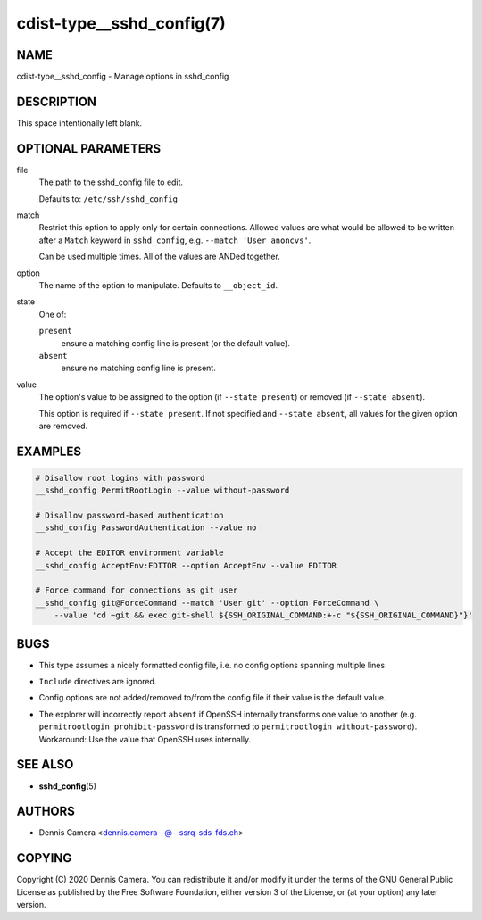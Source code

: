 cdist-type__sshd_config(7)
==========================

NAME
----
cdist-type__sshd_config - Manage options in sshd_config


DESCRIPTION
-----------
This space intentionally left blank.


OPTIONAL PARAMETERS
-------------------
file
   The path to the sshd_config file to edit.

   Defaults to: ``/etc/ssh/sshd_config``
match
   Restrict this option to apply only for certain connections.
   Allowed values are what would be allowed to be written after a ``Match``
   keyword in ``sshd_config``, e.g. ``--match 'User anoncvs'``.

   Can be used multiple times. All of the values are ANDed together.
option
   The name of the option to manipulate. Defaults to ``__object_id``.
state
   One of:

   ``present``
      ensure a matching config line is present (or the default value).
   ``absent``
      ensure no matching config line is present.
value
   The option's value to be assigned to the option (if ``--state present``) or
   removed (if ``--state absent``).

   This option is required if ``--state present``. If not specified and
   ``--state absent``, all values for the given option are removed.


EXAMPLES
--------

.. code-block:: sh

   # Disallow root logins with password
   __sshd_config PermitRootLogin --value without-password

   # Disallow password-based authentication
   __sshd_config PasswordAuthentication --value no

   # Accept the EDITOR environment variable
   __sshd_config AcceptEnv:EDITOR --option AcceptEnv --value EDITOR

   # Force command for connections as git user
   __sshd_config git@ForceCommand --match 'User git' --option ForceCommand \
       --value 'cd ~git && exec git-shell ${SSH_ORIGINAL_COMMAND:+-c "${SSH_ORIGINAL_COMMAND}"}'


BUGS
----
* This type assumes a nicely formatted config file,
  i.e. no config options spanning multiple lines.
* ``Include`` directives are ignored.
* Config options are not added/removed to/from the config file if their value is
  the default value.
* | The explorer will incorrectly report ``absent`` if OpenSSH internally
    transforms one value to another (e.g. ``permitrootlogin prohibit-password``
    is transformed to ``permitrootlogin without-password``).
  | Workaround: Use the value that OpenSSH uses internally.


SEE ALSO
--------
* :strong:`sshd_config`\ (5)


AUTHORS
-------
* Dennis Camera <dennis.camera--@--ssrq-sds-fds.ch>


COPYING
-------
Copyright \(C) 2020 Dennis Camera.
You can redistribute it and/or modify it under the terms of the GNU General
Public License as published by the Free Software Foundation, either version 3 of
the License, or (at your option) any later version.
